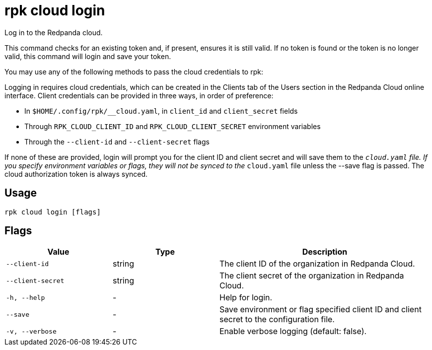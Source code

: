 = rpk cloud login
:description: rpk cloud login
:rpk_version: v23.1.6 (rev cc47e1ad1)

Log in to the Redpanda cloud.

This command checks for an existing token and, if present, ensures it is still
valid. If no token is found or the token is no longer valid, this command will
login and save your token.

You may use any of the following methods to pass the cloud credentials to rpk:

Logging in requires cloud credentials, which can be created in the Clients
tab of the Users section in the Redpanda Cloud online interface. Client
credentials can be provided in three ways, in order of preference:

* In `$HOME/.config/rpk/__cloud.yaml`, in `client_id` and `client_secret` fields
* Through `RPK_CLOUD_CLIENT_ID` and `RPK_CLOUD_CLIENT_SECRET` environment variables
* Through the `--client-id` and `--client-secret` flags

If none of these are provided, login will prompt you for the client ID and
client secret and will save them to the `__cloud.yaml` file. If you specify
environment variables or flags, they will not be synced to the `__cloud.yaml`
file unless the --save flag is passed. The cloud authorization token is always synced.

== Usage

[,bash]
----
rpk cloud login [flags]
----

== Flags


[cols="1m,1a,2a"]
|===
|*Value* |*Type* |*Description*

|--client-id |string |The client ID of the organization in Redpanda
Cloud.

|--client-secret |string |The client secret of the organization in
Redpanda Cloud.

|-h, --help |- |Help for login.

|--save |- |Save environment or flag specified client ID and client
secret to the configuration file.

|-v, --verbose |- |Enable verbose logging (default: false).
|===

